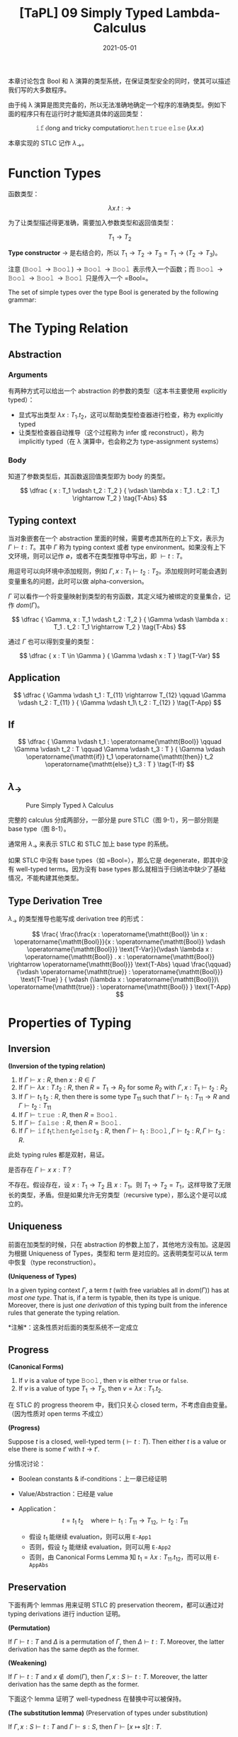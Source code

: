 #+title: [TaPL] 09 Simply Typed Lambda-Calculus
#+date: 2021-05-01
#+hugo_tags: 类型系统 程序语言理论 程序语义 STLC
#+hugo_series: "Types and Programming Languages"

本章讨论包含 Bool 和 λ 演算的类型系统，在保证类型安全的同时，使其可以描述我们写的大多数程序。

由于纯 λ 演算是图灵完备的，所以无法准确地确定一个程序的准确类型。例如下面的程序只有在运行时才能知道具体的返回类型：

\[
\operatorname{\mathtt{if}} \langle \text{long and tricky computation} \rangle \operatorname{\mathtt{then}} \operatorname{\mathtt{true}} \operatorname{\mathtt{else}} (\lambda x. x)
\]

本章实现的 STLC 记作 \(\lambda_\rightarrow\)。

* Function Types
函数类型：

\[
\lambda x.t : \rightarrow
\]

为了让类型描述得更准确，需要加入参数类型和返回值类型：

\[
T_1 \rightarrow T_2
\]

*Type constructor* \(\rightarrow\) 是右结合的，所以 \(T_1 \rightarrow T_2 \rightarrow T_3 = T_1 \rightarrow (T_2 \rightarrow T_3)\)。

注意 \((\operatorname{\mathtt{Bool}} \rightarrow \operatorname{\mathtt{Bool}}) \rightarrow \operatorname{\mathtt{Bool}} \rightarrow \operatorname{\mathtt{Bool}}\) 表示传入一个函数；而 \(\operatorname{\mathtt{Bool}} \rightarrow \operatorname{\mathtt{Bool}} \rightarrow \operatorname{\mathtt{Bool}} \rightarrow \operatorname{\mathtt{Bool}}\) 只是传入一个 =Bool=。

#+begin_definition
The set of simple types over the type Bool is generated by the following grammar:

\begin{aligned}
T \Coloneqq & & \text{types} \\
 & \mathtt{Bool} & \text{type of booleans} \\
 & T \rightarrow T & \text{type of functions}
\end{aligned}
#+end_definition

* The Typing Relation
** Abstraction
*** Arguments
有两种方式可以给出一个 abstraction 的参数的类型（这本书主要使用 explicitly typed）：

- 显式写出类型 \(\lambda x : T_1 . t_2\)，这可以帮助类型检查器进行检查，称为 explicitly typed
- 让类型检查器自动推导（这个过程称为 infer 或 reconstruct），称为 implicitly typed（在 λ 演算中，也会称之为 type-assignment systems）

*** Body
知道了参数类型后，其函数返回值类型即为 body 的类型。

\[
\dfrac {
    x : T_1 \vdash t_2 : T_2
} {
    \vdash \lambda x : T_1 . t_2 : T_1 \rightarrow T_2
} \tag{T-Abs}
\]

** Typing context
当对象嵌套在一个 abstraction 里面的时候，需要考虑其所在的上下文，表示为 \(\Gamma \vdash t : T\)。其中 \(\Gamma\) 称为 typing context 或者 type environment。如果没有上下文环境，则可以记作 \(\emptyset\)，或者不在类型推导中写出，即 \(\vdash t : T\)。

用逗号可以向环境中添加规则，例如 \(\Gamma, x : T_1 \vdash t_2 : T_2\)。添加规则时可能会遇到变量重名的问题，此时可以做 alpha-conversion。

\(\Gamma\) 可以看作一个将变量映射到类型的有穷函数，其定义域为被绑定的变量集合，记作 \(dom(\Gamma)\)。

\[
\dfrac {
    \Gamma, x : T_1 \vdash t_2 : T_2
} {
    \Gamma \vdash \lambda x : T_1 . t_2 : T_1 \rightarrow T_2
} \tag{T-Abs}
\]

通过 \(\Gamma\) 也可以得到变量的类型：

\[
\dfrac {
    x : T \in \Gamma
} {
    \Gamma \vdash x : T
} \tag{T-Var}
\]

** Application
\[
\dfrac {
    \Gamma \vdash t_1 : T_{11} \rightarrow T_{12} \qquad \Gamma \vdash t_2 : T_{11}
} {
    \Gamma \vdash t_1\ t_2 : T_{12}
} \tag{T-App}
\]

** If
\[
\dfrac {
    \Gamma \vdash t_1 : \operatorname{\mathtt{Bool}} \qquad \Gamma \vdash t_2 : T \qquad \Gamma \vdash t_3 : T
} {
    \Gamma \vdash \operatorname{\mathtt{if}} t_1 \operatorname{\mathtt{then}} t_2 \operatorname{\mathtt{else}} t_3 : T
} \tag{T-If}
\]

** \(\lambda_\rightarrow\)
#+caption: Pure Simply Typed λ Calculus
[[/img/in-post/post-tapl/9-1-pure-simply-typed-lambda-calculus.png]]

完整的 calculus 分成两部分，一部分是 pure STLC（图 9-1），另一部分则是 base type（图 8-1）。

通常用 \(\lambda_\rightarrow\) 来表示 STLC 和 STLC 加上 base type 的系统。

如果 STLC 中没有 base types（如 =Bool=），那么它是 degenerate，即其中没有 well-typed terms。因为没有 base types 那么就相当于归纳法中缺少了基础情况，不能构建其他类型。

** Type Derivation Tree
\(\lambda_\rightarrow\) 的类型推导也能写成 derivation tree 的形式：

\[
\frac{
    \frac{\frac{x : \operatorname{\mathtt{Bool}} \in x : \operatorname{\mathtt{Bool}}}{x : \operatorname{\mathtt{Bool}} \vdash \operatorname{\mathtt{Bool}}} \text{T-Var}}{\vdash \lambda x : \operatorname{\mathtt{Bool}} . x : \operatorname{\mathtt{Bool}} \rightarrow \operatorname{\mathtt{Bool}}} \text{T-Abs} \quad \frac{\qquad}{\vdash \operatorname{\mathtt{true}} : \operatorname{\mathtt{Bool}}} \text{T-True}
} {
    \vdash (\lambda x : \operatorname{\mathtt{Bool}})\ \operatorname{\mathtt{true}} : \operatorname{\mathtt{Bool}}
} \text{T-App}
\]

* Properties of Typing
** Inversion

#+begin_lemma
*(Inversion of the typing relation)*

1. If \(\Gamma \vdash x : R\), then \(x : R \in \Gamma\)
2. If \(\Gamma \vdash \lambda x : T . t_2 : R\), then \(R = T_1 \rightarrow R_2\) for some \(R_2\) with \(\Gamma, x : T_1 \vdash t_2 : R_2\)
3. If \(\Gamma \vdash t_1\ t_2 : R\), then there is some type \(T_{11}\) such that \(\Gamma \vdash t_1 : T_{11} \rightarrow R\) and \(\Gamma \vdash t_2 : T_{11}\)
4. If \(\Gamma \vdash \operatorname{\mathtt{true}} : R\), then \(R = \operatorname{\mathtt{Bool}}\).
5. If \(\Gamma \vdash \operatorname{\mathtt{false}} : R\), then \(R = \operatorname{\mathtt{Bool}}\).
6. If \(\Gamma \vdash \operatorname{\mathtt{if}} t_1 \operatorname{\mathtt{then}} t_2 \operatorname{\mathtt{else}} t_3 : R\), then \(\Gamma \vdash t_1 : \operatorname{\mathtt{Bool}}, \Gamma \vdash t_2 : R, \Gamma \vdash t_3 : R\).
#+end_lemma
#+begin_proof
此处 typing rules 都是双射，易证。
#+end_proof

#+begin_question
是否存在 \(\Gamma \vdash x\ x : T\)？
#+end_question
#+begin_answer
不存在。假设存在，设 \(x : T_1 \rightarrow T_2\) 且 \(x : T_1\)。则 \(T_1 \rightarrow T_2 = T_1\)，这样导致了无限长的类型，矛盾。但是如果允许无穷类型（recursive type），那么这个是可以成立的。
#+end_answer

** Uniqueness
前面在加类型的时候，只在 abstraction 的参数上加了，其他地方没有加。这是因为根据 Uniqueness of Types，类型和 term 是对应的。这表明类型可以从 term 中恢复（type reconstruction）。

#+begin_theorem
*(Uniqueness of Types)*

In a given typing context \(\Gamma\), a term \(t\) (with free variables all in \(dom(\Gamma)\)) has at /most one type/. That is, if a term is typable, then its type is unique. Moreover, there is just /one derivation/ of this typing built from the inference rules that generate the typing relation.

*注解*：这条性质对后面的类型系统不一定成立
#+end_theorem

** Progress

#+begin_lemma
*(Canonical Forms)*

1. If \(v\) is a value of type \(\operatorname{\mathtt{Bool}}\), then \(v\) is either =true= or =false=.
2. If \(v\) is a value of type \(T_1 \rightarrow T_2\), then \(v = \lambda x : T_1. t_2\).
#+end_lemma

在 STLC 的 progress theorem 中，我们只关心 closed term，不考虑自由变量。（因为性质对 open terms 不成立）

#+begin_theorem
*(Progress)*

Suppose \(t\) is a closed, well-typed term (\(\vdash t : T\)). Then either \(t\) is a value or else there is some \(t'\) with \(t \rightarrow t'\).
#+end_theorem
#+begin_proof
分情况讨论：

- Boolean constants & if-conditions：上一章已经证明

- Value/Abstraction：已经是 value

- Application： \[
  t = t_1\ t_2 \quad \text{where} \vdash t_1 : T_{11} \rightarrow T_{12}, \vdash t_2 : T_{11}
  \]

  - 假设 \(t_1\) 能继续 evaluation，则可以用 =E-App1=
  - 否则，假设 \(t_2\) 能继续 evaluation，则可以用 =E-App2=
  - 否则，由 Canonical Forms Lemma 知 \(t_1 = \lambda x : T_{11}. t_{12}\)，而可以用 =E-AppAbs=
#+end_proof

** Preservation
下面有两个 lemmas 用来证明 STLC 的 preservation theorem，都可以通过对 typing derivations 进行 induction 证明。

#+begin_lemma
*(Permutation)*

If $\Gamma \vdash t : T$ and $\Delta$ is a permutation of $\Gamma$, then $\Delta \vdash t : T$. Moreover, the latter derivation has the same depth as the former.
#+end_lemma

#+begin_lemma
*(Weakening)*

If $\Gamma \vdash t : T$ and $x \notin dom(\Gamma)$, then $Γ, x : S \vdash t : T$. Moreover, the latter derivation has the same depth as the former.
#+end_lemma

下面这个 lemma 证明了 well-typedness 在替换中可以被保持。

#+begin_lemma
*(The substitution lemma)* (Preservation of types under substitution)

If \(\Gamma, x:S \vdash t:T\) and \(\Gamma \vdash s:S\), then \(\Gamma \vdash [x \mapsto s] t:T\).
#+end_lemma
#+begin_proof
(By induction on a derivation of the statement \(\Gamma, x : S \vdash t : T\))

- =T-Var= 即单变量的情况

  \[
  t = z \quad \text{where}\ z : T \in (\Gamma, x : S)
  \]

  - \(z = x\)，而 \(t = z = x : S\)，即 \(T = S\)，则 \([x \mapsto s] t = [x \mapsto s] x = s : S\)，成立
  - \(z \neq x\)，则 \([x \mapsto s]t = [x \mapsto s]z = z = t : T\)，显然成立

- =T-Abs=

  不妨设 \(x \neq y\) 且 \(y \notin FV(S)\)。
    
  \begin{aligned}
  & t = \lambda y : T_2. t_1 \\
  & T = T_2 \rightarrow T_1 \\
  & \Gamma, x : S, y : T_2 \vdash t_1 : T_1
  \end{aligned}

  对 \(\Gamma, x : S, y : T_2 \vdash t_1 : T_1\) 用 permutation lemma 有 \(\Gamma, y : T_2, x : S \vdash t_1 : T_1\)；

  对 \(\Gamma \vdash s : S\) 用 weakening lemma 有 \(\Gamma, y : T_2 \vdash s : S\)；

  结合上面两条，以 \(\Gamma, y : T_2\) 为 context，由归纳假设知 \(\Gamma, y : T_2 \vdash [x \mapsto s] t_1 : T_1\)；

  再由 =T-Abs= 有 \(\Gamma \vdash \lambda y : T_2. [x \mapsto s] t_1 : T_2 \rightarrow T_1\)，即 \([x \mapsto s] t = \lambda y : T_1. [x \mapsto s] t_1 : T\)

- =T-App=

  \begin{aligned}
  & t = t_1\ t_2 : T \\
  & \Gamma, x : S \vdash t_1 : T_2 \rightarrow T_1 \\
  & \Gamma, x : S \vdash t_2 : T_2 \\
  & T = T_1 \\
  \end{aligned}

  由归纳假设知

  \begin{aligned}
  & \Gamma \vdash [x \mapsto s] t_1 : T_2 \rightarrow T_1 \\
  & \Gamma \vdash [x \mapsto s] t_2 : T_2
  \end{aligned}

  由 =T-App=，成立

- =T-True= / =T-False=：=Bool= 替换后值不变，类型不变

- =T-If=

  \begin{aligned}
  & t = \operatorname{\mathtt{if}} t_1 \operatorname{\mathtt{then}} t_2 \operatorname{\mathtt{else}} t_3 \\
  & \Gamma, x : S \vdash t_1 : \operatorname{\mathtt{Bool}} \\
  & \Gamma, x : S \vdash t_2 : \operatorname{\mathtt{T}} \\
  & \Gamma, x : S \vdash t_3 : \operatorname{\mathtt{T}} \\
  \end{aligned}

  由归纳假设可知

  \begin{aligned}
  & \Gamma, x : S \vdash [x \mapsto s] t_1 : \operatorname{\mathtt{Bool}} \\
  & \Gamma, x : S \vdash [x \mapsto s] t_2 : \operatorname{\mathtt{T}} \\
  & \Gamma, x : S \vdash [x \mapsto s] t_3 : \operatorname{\mathtt{T}} \\
  \end{aligned}

  由 =T-If=，则 \([x \mapsto s] t : T\) 成立
#+end_proof

#+begin_theorem
Preservation

If \(\Gamma \vdash t:T\) and \(t \rightarrow t'\), then \(\Gamma \vdash t':T\).
#+end_theorem
#+begin_proof
By induction on a derivation of the statement \(\Gamma, x : S \vdash t : T\)

- =T-True= / =T-False= / =T-Abs= / =T-Var=：已经是 value

- =T-If=：上一章已经证明

- =T-App=

  \[
  t = t_1\ t_2 \quad \text{where}\ \Gamma \vdash t_1 : T_{11} \rightarrow T_{12}, \Gamma \vdash t_2 : T_{11}, T = T_{12}
  \]

  - 如果能使用 =E-App1=，即 \(t_1 \rightarrow t_1'\)，根据归纳假设，有 \(t_1' : T_{11} \rightarrow T_{12}\)，则 \(t_1'\ t_2 : T_{12} = T\)
  - 如果能使用 =E-App2=，同理

  - 否则需要 =E-AppAbs=，\(t_2 \rightarrow v_2 \text{ and } t_1\ t_2 = (\lambda x. t_{12})\ t_2 = [x \mapsto v_2] t_{12}\)

    由 inversion lemma 知 \(\Gamma, x : T_{11} \vdash t_1 : T\)，又根据 substitution lemma，\([x \mapsto t_2] t_{12} : T\)，即 \(t_1\ t_2 : T\)。
#+end_proof

#+begin_question
Subject expansion 对 STLC 的 functional part 成立吗（若 \(t\) 不包含条件表达式，\(t \rightarrow t'\) 且 \(\Gamma \vdash t' : T\)，则 \(t : T\)）成立吗？
#+end_question
#+begin_answer
错误。

\((\lambda x : \operatorname{\mathtt{Bool}}. \lambda y : \operatorname{\mathtt{Bool}}. y)\ (\operatorname{\mathtt{true}}\ \operatorname{\mathtt{true}}) \rightarrow (\lambda y : \operatorname{\mathtt{Bool}}. y)\)，而前者是 ill-typed。
#+end_answer

* The Curry-Howard Correspondence
Type constructor \(\rightarrow\) 有两个 typing rules：

- *Introduction rule* (T-Abs): how elements of the type can be /created/
- *Elimination rule* (T-App): how elements of the type can be /used/

当 introduction form（λ abstraction）是 elimination form（application）的 subterm 时，就构成了一个 redex，即可以进行计算（computation）。

Induction/Elimination 这两个词来自类型论和逻辑之间的联系，即 Curry-Howard Correspondence。其思想为：在构造主义逻辑中，命题 \(P\) 的证明由关于 \(P\) 的证据（evidence）组成，而证据有很强的计算属性。

| Logic                         | Programming Languages                  |
|-------------------------------+----------------------------------------|
| propositions                  | types                                  |
| proposition \(P \supset Q\)   | type \(P \rightarrow Q\)               |
| proposition \(P \wedge Q\)    | type \(P \times Q\)                    |
| proof of proposition \(P\)    | term \(t\) of type \(P\)               |
| proposition \(P\) is provable | type \(P\) is inhabited (by some term) |

STLC 中的一个 term 是其类型对应的逻辑命题的一个证明。计算（computation）对应了逻辑运算中用来化简证明的 cut elimination。

由于 CH 同构的存在，逻辑和类型系统两个领域的进展往往可以相互转换。

* Erasure and Typability
很多编译器会在类型检查的阶段利用类型信息进行分析，但是在运行时会将类型信息抹掉，还原成无类型程序。这个过程可以用 erasure 函数完成。

#+begin_definition
*(erasure)*

The erasure of a simply typed term t is defined as follows:

\begin{aligned}
  & \operatorname{erase}(x) &&= x \\
  & \operatorname{erase}(\lambda x : T_1 . t_2) &&= \lambda x. \operatorname{erase} (t_2) \\
  & \operatorname{erase}(t_1\ t_2) &&= \operatorname{erase}(t_1)\ \operatorname{erase}(t_2) \\
\end{aligned}
#+end_definition

下面证明直接对 typed term 进行求值和先抹掉类型信息再对 untyped term 进行求值，其结果不变。

#+begin_theorem
Properties for erasure:

1. If \(t \rightarrow t'\) under the typed evaluation relation, then \(\operatorname{erase}(t) \rightarrow \operatorname{erase}(t')\).
2. If \(\operatorname{erase}(t) \rightarrow m'\) under the untyped evaluation relation, then there is a simply typed term \(t'\) such that \(t \rightarrow t'\) and \(\operatorname{erase}(t') = m'\).
#+end_theorem
#+begin_proof
(Straightforward induction on evaluation derivations)
#+end_proof

下面这个性质和 type reconstruction 有关。

#+begin_definition
A term \(m\) in the untyped lambda-calculus is said to be typable in \(\lambda_\rightarrow\) if there are some simply typed term \(t\), type \(T\), and context \(\Gamma\) such that \(\operatorname{erase}(t) = m\) and \(\Gamma \vdash t : T\).
#+end_definition

* Curry-Style vs. Church-Style
目前有两种方式可以定义 STLC 的 semantics：

- 直接在 STLC 上定义的 evaluation relation
- 在 untyped λ calculus 上定义的 compilation 形式，再加上 untyped 的 evaluation rules

这两种形式共同点在于无论 term 是否 well-typed，都可以讨论其行为。

先定义 term，然后定义 semantics，再定义类型系统来去掉不合法的 term，这种方式称为 *Curry Style*。即 Semantics 优先于 Term。

另一种形式是定义了 term 后，先定义 well-typed terms，然后给出合法 term 的 semantics。这称为 *Church Style*。即 Term 优先于 Semantics。

在 Church style 中不会遇到 ill-typed term 的求值问题。实际上在 Church style 中，真正的求值过程发生在类型的推导上，而不是在 term 上。

在历史上，λ 演算的 implicitly typed presentation 通常用 Curry style，Church style 用于描述 explicitly typed systems。
